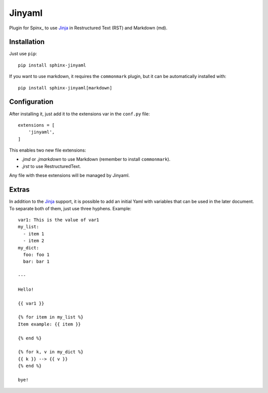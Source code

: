 Jinyaml
=======

Plugin for Spinx_ to use Jinja_ in Restructured Text (RST) and Markdown (md).

Installation
------------

Just use ``pip``::

    pip install sphinx-jinyaml

If you want to use markdown, it requires the ``commonmark`` plugin, but it can
be automatically installed with::

    pip install sphinx-jinyaml[markdown]

Configuration
-------------

After installing it, just add it to the extensions var in the ``conf.py`` file::

    extensions = [
        'jinyaml',                                           
    ]                     

This enables two new file extensions:

- `.jmd` or `.jmarkdown` to use Markdown (remember to install ``commonmark``).
- `.jrst` to use RestructuredText.

Any file with these extensions will be managed by Jinyaml.


Extras
------

In addition to the Jinja_ support, it is possible to add an initial Yaml with
variables that can be used in the later document. To separate both of them, just
use three hyphens. Example::

   var1: This is the value of var1
   my_list:
     - item 1
     - item 2
   my_dict:
     foo: foo 1
     bar: bar 1

   ---

   Hello!

   {{ var1 }}

   {% for item in my_list %}
   Item example: {{ item }}

   {% end %}

   {% for k, v in my_dict %}
   {{ k }} --> {{ v }}
   {% end %}

   bye!


.. _Sphinx: https://www.sphinx-doc.org/
.. _Jinja: http://jinja.pocoo.org
